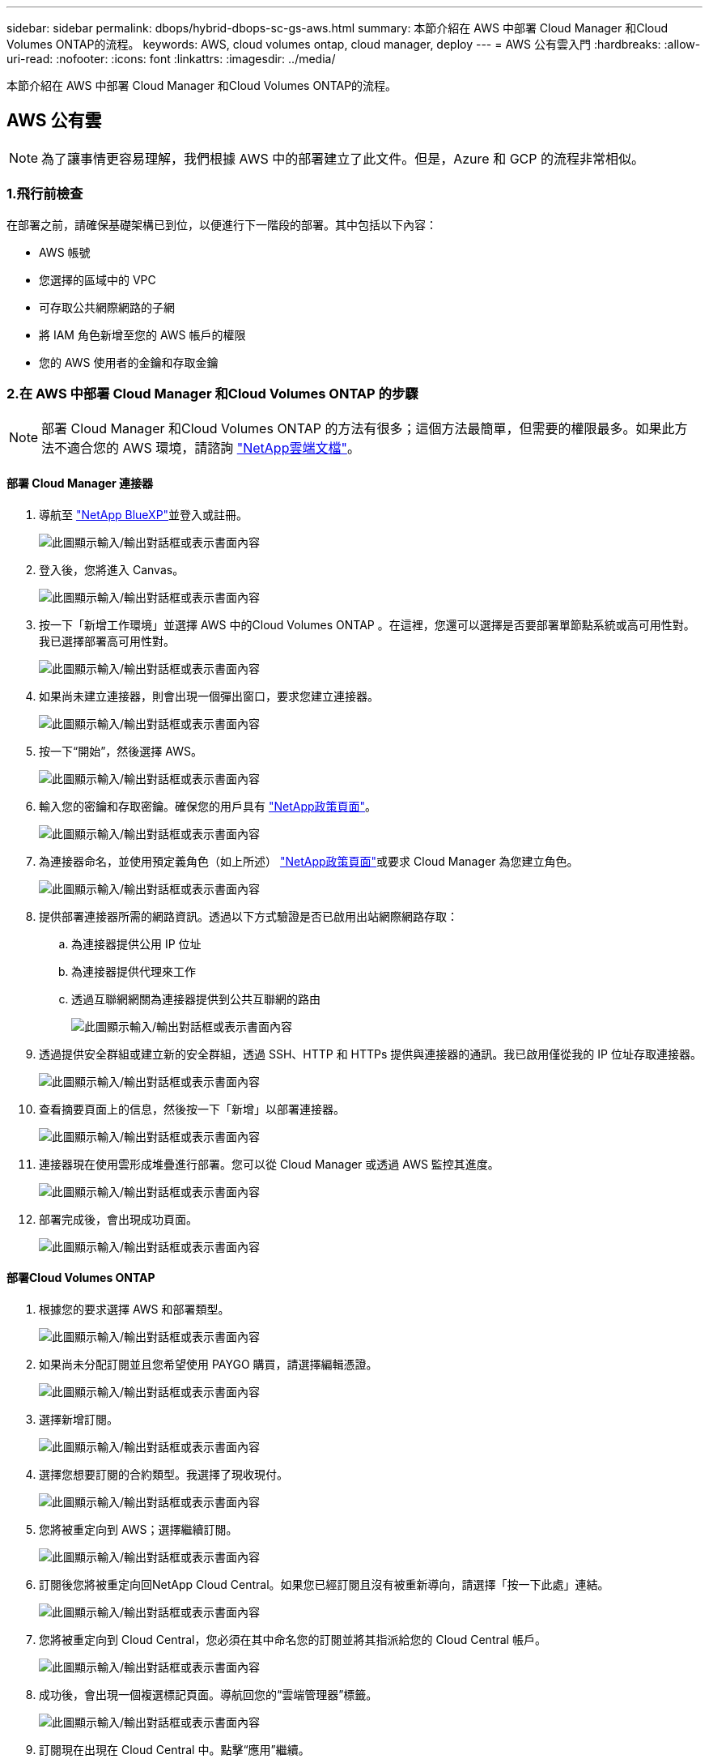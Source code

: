 ---
sidebar: sidebar 
permalink: dbops/hybrid-dbops-sc-gs-aws.html 
summary: 本節介紹在 AWS 中部署 Cloud Manager 和Cloud Volumes ONTAP的流程。 
keywords: AWS, cloud volumes ontap, cloud manager, deploy 
---
= AWS 公有雲入門
:hardbreaks:
:allow-uri-read: 
:nofooter: 
:icons: font
:linkattrs: 
:imagesdir: ../media/


[role="lead"]
本節介紹在 AWS 中部署 Cloud Manager 和Cloud Volumes ONTAP的流程。



== AWS 公有雲


NOTE: 為了讓事情更容易理解，我們根據 AWS 中的部署建立了此文件。但是，Azure 和 GCP 的流程非常相似。



=== 1.飛行前檢查

在部署之前，請確保基礎架構已到位，以便進行下一階段的部署。其中包括以下內容：

* AWS 帳號
* 您選擇的區域中的 VPC
* 可存取公共網際網路的子網
* 將 IAM 角色新增至您的 AWS 帳戶的權限
* 您的 AWS 使用者的金鑰和存取金鑰




=== 2.在 AWS 中部署 Cloud Manager 和Cloud Volumes ONTAP 的步驟


NOTE: 部署 Cloud Manager 和Cloud Volumes ONTAP 的方法有很多；這個方法最簡單，但需要的權限最多。如果此方法不適合您的 AWS 環境，請諮詢 https://docs.netapp.com/us-en/occm/task_creating_connectors_aws.html["NetApp雲端文檔"^]。



==== 部署 Cloud Manager 連接器

. 導航至 https://www.netapp.com/bluexp/?utm_campaign=b2d-port-all-na-amer-digi-wepp-brand-amer-1745924643379&utm_source=google&utm_medium=paidsearch&utm_content=nativead&gad_source=1&gad_campaignid=21281798861&gclid=EAIaIQobChMIv_GU0KDJjQMVEXRHAR2A2hJzEAAYASAAEgKAZ_D_BwE["NetApp BlueXP"^]並登入或註冊。
+
image:cloud-central-login-page.png["此圖顯示輸入/輸出對話框或表示書面內容"]

. 登入後，您將進入 Canvas。
+
image:cloud-central-canvas-page.png["此圖顯示輸入/輸出對話框或表示書面內容"]

. 按一下「新增工作環境」並選擇 AWS 中的Cloud Volumes ONTAP 。在這裡，您還可以選擇是否要部署單節點系統或高可用性對。我已選擇部署高可用性對。
+
image:cloud-central-add-we-026.png["此圖顯示輸入/輸出對話框或表示書面內容"]

. 如果尚未建立連接器，則會出現一個彈出窗口，要求您建立連接器。
+
image:cloud-central-add-conn-001.png["此圖顯示輸入/輸出對話框或表示書面內容"]

. 按一下“開始”，然後選擇 AWS。
+
image:cloud-central-add-conn-003.png["此圖顯示輸入/輸出對話框或表示書面內容"]

. 輸入您的密鑰和存取密鑰。確保您的用戶具有 https://mysupport.netapp.com/site/info/cloud-manager-policies["NetApp政策頁面"^]。
+
image:cloud-central-add-conn-004.png["此圖顯示輸入/輸出對話框或表示書面內容"]

. 為連接器命名，並使用預定義角色（如上所述） https://mysupport.netapp.com/site/info/cloud-manager-policies["NetApp政策頁面"^]或要求 Cloud Manager 為您建立角色。
+
image:cloud-central-add-conn-005.png["此圖顯示輸入/輸出對話框或表示書面內容"]

. 提供部署連接器所需的網路資訊。透過以下方式驗證是否已啟用出站網際網路存取：
+
.. 為連接器提供公用 IP 位址
.. 為連接器提供代理來工作
.. 透過互聯網網關為連接器提供到公共互聯網的路由
+
image:cloud-central-add-conn-006.png["此圖顯示輸入/輸出對話框或表示書面內容"]



. 透過提供安全群組或建立新的安全群組，透過 SSH、HTTP 和 HTTPs 提供與連接器的通訊。我已啟用僅從我的 IP 位址存取連接器。
+
image:cloud-central-add-conn-007.png["此圖顯示輸入/輸出對話框或表示書面內容"]

. 查看摘要頁面上的信息，然後按一下「新增」以部署連接器。
+
image:cloud-central-add-conn-008.png["此圖顯示輸入/輸出對話框或表示書面內容"]

. 連接器現在使用雲形成堆疊進行部署。您可以從 Cloud Manager 或透過 AWS 監控其進度。
+
image:cloud-central-add-conn-009.png["此圖顯示輸入/輸出對話框或表示書面內容"]

. 部署完成後，會出現成功頁面。
+
image:cloud-central-add-conn-010.png["此圖顯示輸入/輸出對話框或表示書面內容"]





==== 部署Cloud Volumes ONTAP

. 根據您的要求選擇 AWS 和部署類型。
+
image:cloud-central-add-we-001.png["此圖顯示輸入/輸出對話框或表示書面內容"]

. 如果尚未分配訂閱並且您希望使用 PAYGO 購買，請選擇編輯憑證。
+
image:cloud-central-add-we-002.png["此圖顯示輸入/輸出對話框或表示書面內容"]

. 選擇新增訂閱。
+
image:cloud-central-add-we-003.png["此圖顯示輸入/輸出對話框或表示書面內容"]

. 選擇您想要訂閱的合約類型。我選擇了現收現付。
+
image:cloud-central-add-we-004.png["此圖顯示輸入/輸出對話框或表示書面內容"]

. 您將被重定向到 AWS；選擇繼續訂閱。
+
image:cloud-central-add-we-005.png["此圖顯示輸入/輸出對話框或表示書面內容"]

. 訂閱後您將被重定向回NetApp Cloud Central。如果您已經訂閱且沒有被重新導向，請選擇「按一下此處」連結。
+
image:cloud-central-add-we-006.png["此圖顯示輸入/輸出對話框或表示書面內容"]

. 您將被重定向到 Cloud Central，您必須在其中命名您的訂閱並將其指派給您的 Cloud Central 帳戶。
+
image:cloud-central-add-we-007.png["此圖顯示輸入/輸出對話框或表示書面內容"]

. 成功後，會出現一個複選標記頁面。導航回您的“雲端管理器”標籤。
+
image:cloud-central-add-we-008.png["此圖顯示輸入/輸出對話框或表示書面內容"]

. 訂閱現在出現在 Cloud Central 中。點擊“應用”繼續。
+
image:cloud-central-add-we-009.png["此圖顯示輸入/輸出對話框或表示書面內容"]

. 輸入工作環境詳細信息，例如：
+
.. 叢集名稱
.. 叢集密碼
.. AWS 標籤（可選）
+
image:cloud-central-add-we-010.png["此圖顯示輸入/輸出對話框或表示書面內容"]



. 選擇您想要部署的附加服務。要了解有關這些服務的更多信息，請訪問 https://bluexp.netapp.com/["BlueXP：現代數據資產運營變得簡單"^]。
+
image:cloud-central-add-we-011.png["此圖顯示輸入/輸出對話框或表示書面內容"]

. 選擇是在多個可用區中部署（需要三個子網，每個子網路位於不同的 AZ 中），還是在單一可用區中部署。我選擇了多個可用區。
+
image:cloud-central-add-we-012.png["此圖顯示輸入/輸出對話框或表示書面內容"]

. 選擇要部署叢集的區域、VPC 和安全群組。在本節中，您還將分配每個節點（和中介）的可用區域以及它們佔用的子網路。
+
image:cloud-central-add-we-013.png["此圖顯示輸入/輸出對話框或表示書面內容"]

. 選擇節點和中介的連接方法。
+
image:cloud-central-add-we-014.png["此圖顯示輸入/輸出對話框或表示書面內容"]




TIP: 中介需要與 AWS API 進行通訊。只要在部署中介 EC2 執行個體後 API 可以訪問，就不需要公用 IP 位址。

. 浮動 IP 位址用於允許存取Cloud Volumes ONTAP使用的各種 IP 位址，包括叢集管理和資料服務 IP。這些必須是您的網路內尚未路由的位址，並且已新增至您的 AWS 環境中的路由表中。這些是在故障轉移期間為 HA 對啟用一致的 IP 位址所必需的。有關浮動 IP 位址的更多信息，請參閱 https://docs.netapp.com/us-en/occm/reference_networking_aws.html#requirements-for-ha-pairs-in-multiple-azs["NetApp雲端文檔"^]。
+
image:cloud-central-add-we-015.png["此圖顯示輸入/輸出對話框或表示書面內容"]

. 選擇將浮動 IP 位址新增至哪些路由表。客戶端使用這些路由表與Cloud Volumes ONTAP進行通訊。
+
image:cloud-central-add-we-016.png["此圖顯示輸入/輸出對話框或表示書面內容"]

. 選擇是否啟用 AWS 託管加密或 AWS KMS 來加密ONTAP根磁碟、啟動磁碟和資料磁碟。
+
image:cloud-central-add-we-017.png["此圖顯示輸入/輸出對話框或表示書面內容"]

. 選擇您的授權模式。如果您不知道選擇哪一個，請聯絡您的NetApp代表。
+
image:cloud-central-add-we-018.png["此圖顯示輸入/輸出對話框或表示書面內容"]

. 選擇最適合您的用例的配置。這與先決條件頁面中涵蓋的尺寸考量有關。
+
image:cloud-central-add-we-019.png["此圖顯示輸入/輸出對話框或表示書面內容"]

. （可選）建立一個磁碟區。這不是必需的，因為下一步使用SnapMirror，它會為我們建立磁碟區。
+
image:cloud-central-add-we-020.png["此圖顯示輸入/輸出對話框或表示書面內容"]

. 檢查所做的選擇並勾選對應方塊以驗證您了解 Cloud Manager 將資源部署到您的 AWS 環境中。準備就緒後，按一下“Go”。
+
image:cloud-central-add-we-021.png["此圖顯示輸入/輸出對話框或表示書面內容"]

. Cloud Volumes ONTAP現在開始其部署過程。 Cloud Manager 使用 AWS API 和雲端形成堆疊來部署Cloud Volumes ONTAP。然後，它會根據您的要求配置系統，為您提供可立即使用的即用型系統。過程的時間根據所做的選擇而有所不同。
+
image:cloud-central-add-we-022.png["此圖顯示輸入/輸出對話框或表示書面內容"]

. 您可以透過導航到時間軸來監控進度。
+
image:cloud-central-add-we-023.png["此圖顯示輸入/輸出對話框或表示書面內容"]

. 時間軸可作為在雲端管理器中執行的所有操作的審核。您可以查看 Cloud Manager 在設定期間對 AWS 和ONTAP叢集發出的所有 API 呼叫。這也可以有效地用於解決您遇到的任何問題。
+
image:cloud-central-add-we-024.png["此圖顯示輸入/輸出對話框或表示書面內容"]

. 部署完成後，CVO 叢集將出現在 Canvas 上，其目前容量。  ONTAP叢集在其目前狀態下已完全配置，可提供真正的開箱即用體驗。
+
image:cloud-central-add-we-025.png["此圖顯示輸入/輸出對話框或表示書面內容"]





==== 配置從本地到雲端的SnapMirror

現在您已經部署了來源ONTAP系統和目標ONTAP系統，您可以將包含資料庫資料的磁碟區複製到雲端。

有關SnapMirror相容ONTAP版本的指南，請參閱 https://docs.netapp.com/ontap-9/index.jsp?topic=%2Fcom.netapp.doc.pow-dap%2FGUID-0810D764-4CEA-4683-8280-032433B1886B.html["SnapMirror相容性列表"^]。

. 點擊來源ONTAP系統（本機）並將其拖曳到目標，選擇“複製”>“啟用”，或選擇“複製”>“選單”>“複製”。
+
image:cloud-central-replication-001.png["此圖顯示輸入/輸出對話框或表示書面內容"]

+
選擇啟用。

+
image:cloud-central-replication-002.png["此圖顯示輸入/輸出對話框或表示書面內容"]

+
或選項。

+
image:cloud-central-replication-003.png["此圖顯示輸入/輸出對話框或表示書面內容"]

+
複製。

+
image:cloud-central-replication-004.png["此圖顯示輸入/輸出對話框或表示書面內容"]

. 如果您沒有進行拖放，請選擇要複製到的目標群集。
+
image:cloud-central-replication-005.png["此圖顯示輸入/輸出對話框或表示書面內容"]

. 選擇您想要複製的磁碟區。我們複製了資料和所有日誌卷。
+
image:cloud-central-replication-006.png["此圖顯示輸入/輸出對話框或表示書面內容"]

. 選擇目標磁碟類型和分層策略。對於災難復原，我們建議使用 SSD 作為磁碟類型並維持資料分層。資料分層將鏡像資料分層到低成本的物件儲存中，從而節省本機磁碟的成本。當您中斷關係或複製磁碟區時，資料將使用快速的本機儲存。
+
image:cloud-central-replication-007.png["此圖顯示輸入/輸出對話框或表示書面內容"]

. 選擇目標磁碟區名稱：我們選擇 `[source_volume_name]_dr`。
+
image:cloud-central-replication-008.png["此圖顯示輸入/輸出對話框或表示書面內容"]

. 選擇複製的最大傳輸速率。如果您與雲端的連線頻寬較低（例如 VPN），這可以節省頻寬。
+
image:cloud-central-replication-009.png["此圖顯示輸入/輸出對話框或表示書面內容"]

. 定義複製策略。我們選擇了鏡像，它獲取最新的資料集並將其複製到目標磁碟區中。您也可以根據您的要求選擇不同的保單。
+
image:cloud-central-replication-010.png["此圖顯示輸入/輸出對話框或表示書面內容"]

. 選擇觸發複製的計劃。  NetApp建議為資料卷設定「每日」計劃，為日誌卷設定「每小時」計劃，但這可以根據需求進行更改。
+
image:cloud-central-replication-011.png["此圖顯示輸入/輸出對話框或表示書面內容"]

. 檢查輸入的信息，按一下「Go」以觸發叢集對等和 SVM 對等（如果這是您第一次在兩個叢集之間進行複製），然後實施並初始化SnapMirror關係。
+
image:cloud-central-replication-012.png["此圖顯示輸入/輸出對話框或表示書面內容"]

. 對資料捲和日誌卷繼續此程序。
. 若要檢查所有關係，請導覽至 Cloud Manager 內的「複製」標籤。您可以在這裡管理您的關係並檢查其狀態。
+
image:cloud-central-replication-013.png["此圖顯示輸入/輸出對話框或表示書面內容"]

. 複製所有磁碟區後，您將處於穩定狀態並準備繼續進行災難復原和開發/測試工作流程。




=== 3.為資料庫工作負載部署 EC2 運算執行個體

AWS 已為各種工作負載預先配置了 EC2 運算執行個體。實例類型的選擇決定了CPU核心數、記憶體容量、儲存類型和容量以及網路效能。對於用例，除了作業系統分區之外，運行資料庫工作負載的主儲存是從 CVO 或 FSx ONTAP儲存引擎分配的。因此，主要考慮的因素是CPU核心、記憶體和網路效能水準的選擇。典型的 AWS EC2 執行個體類型可以在這裡找到： https://us-east-2.console.aws.amazon.com/ec2/v2/home?region=us-east-2#InstanceTypes:["EC2 執行個體類型"] 。



==== 調整計算實例的大小

. 根據所需的工作負載選擇正確的執行個體類型。需要考慮的因素包括要支援的業務交易數量、並髮用戶數量、資料集大小等等。
. 可以透過 EC2 儀表板啟動 EC2 執行個體部署。確切的部署過程超出了本解決方案的範圍。看 https://aws.amazon.com/pm/ec2/?trk=ps_a134p000004f2ZGAAY&trkCampaign=acq_paid_search_brand&sc_channel=PS&sc_campaign=acquisition_US&sc_publisher=Google&sc_category=Cloud%20Computing&sc_country=US&sc_geo=NAMER&sc_outcome=acq&sc_detail=%2Bec2%20%2Bcloud&sc_content=EC2%20Cloud%20Compute_bmm&sc_matchtype=b&sc_segment=536455698896&sc_medium=ACQ-P|PS-GO|Brand|Desktop|SU|Cloud%20Computing|EC2|US|EN|Text&s_kwcid=AL!4422!3!536455698896!b!!g!!%2Bec2%20%2Bcloud&ef_id=EAIaIQobChMIua378M-p8wIVToFQBh0wfQhsEAMYASAAEgKTzvD_BwE:G:s&s_kwcid=AL!4422!3!536455698896!b!!g!!%2Bec2%20%2Bcloud["亞馬遜 EC2"]了解詳情。




==== Oracle 工作負載的 Linux 實例配置

本節包含部署 EC2 Linux 執行個體後的附加設定步驟。

. 將 Oracle 備用執行個體新增至 DNS 伺服器，以便在SnapCenter管理網域內進行名稱解析。
. 新增 Linux 管理使用者 ID 作為SnapCenter OS 憑證，具有 sudo 權限且無需密碼。在EC2實例上啟用帶有SSH密碼驗證的ID。  （預設情況下，EC2 實例上的 SSH 密碼驗證和無密碼 sudo 是關閉的。）
. 配置 Oracle 安裝以符合內部 Oracle 安裝，例如作業系統修補程式、Oracle 版本和修補程式等。
. 可以利用NetApp Ansible DB 自動化角色來設定 EC2 執行個體以用於資料庫開發/測試和災難復原用例。可從NetApp公用 GitHub 網站下載自動化程式碼： https://github.com/NetApp-Automation/na_oracle19c_deploy["Oracle 19c 自動部署"^] 。目標是在 EC2 執行個體上安裝和配置資料庫軟體堆疊以匹配本機作業系統和資料庫配置。




==== SQL Server 工作負載的 Windows 執行個體配置

本節列出了初始部署 EC2 Windows 執行個體後的其他設定步驟。

. 檢索 Windows 管理員密碼以透過 RDP 登入實例。
. 停用 Windows 防火牆，將主機加入 Windows SnapCenter網域，並將執行個體新增至 DNS 伺服器進行名稱解析。
. 配置SnapCenter日誌磁碟區來儲存 SQL Server 日誌檔案。
. 在 Windows 主機上設定 iSCSI 以掛載磁碟區並格式化磁碟機。
. 同樣，許多先前的任務可以透過NetApp針對 SQL Server 的自動化解決方案實現自動化。查看NetApp自動化公共 GitHub 站點，了解新發布的角色和解決方案： https://github.com/NetApp-Automation["NetApp自動化"^] 。

